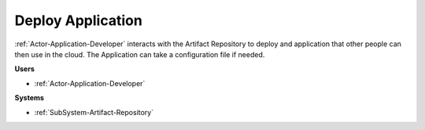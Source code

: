 .. _Scenario-Deploy-Application:

Deploy Application
==================

:ref:`Actor-Application-Developer` interacts with the Artifact Repository to deploy and application
that other people can then use in the cloud. The Application can take a configuration
file if needed.

.. image:: DeployApplication.png

**Users**

* :ref:`Actor-Application-Developer`

**Systems**

* :ref:`SubSystem-Artifact-Repository`

